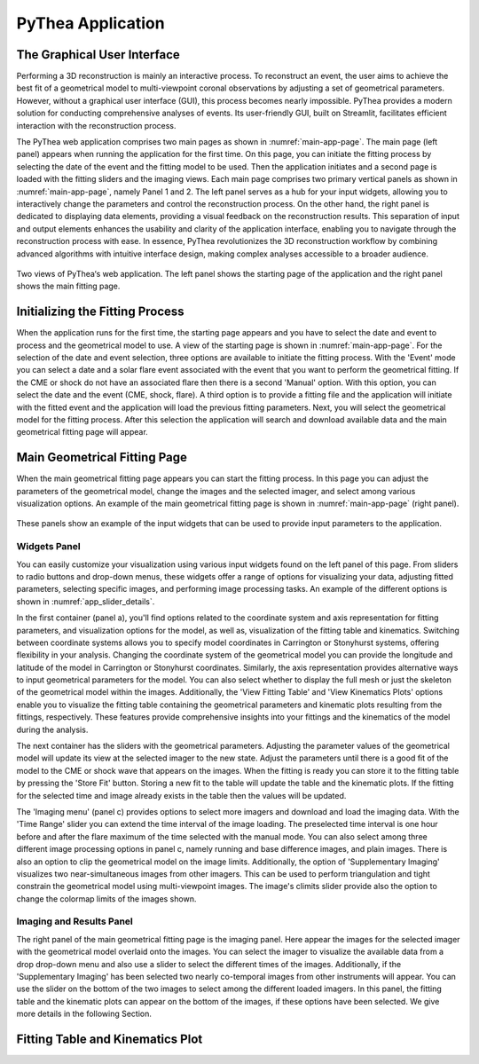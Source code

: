 PyThea Application
==================

The Graphical User Interface
----------------------------

Performing a 3D reconstruction is mainly an interactive process. To reconstruct an event, the user aims to achieve the best fit of a geometrical model to multi-viewpoint coronal observations by adjusting a set of geometrical parameters. However, without a graphical user interface (GUI), this process becomes nearly impossible. PyThea provides a modern solution for conducting comprehensive analyses of events. Its user-friendly GUI, built on Streamlit, facilitates efficient interaction with the reconstruction process.

The PyThea web application comprises two main pages as shown in :numref:`main-app-page`. The main page (left panel) appears when running the application for the first time. On this page, you can initiate the fitting process by selecting the date of the event and the fitting model to be used. Then the application initiates and a second page is loaded with the fitting sliders and the imaging views. Each main page comprises two primary vertical panels as shown in :numref:`main-app-page`, namely Panel 1 and 2. The left panel serves as a hub for your input widgets, allowing you to interactively change the parameters and control the reconstruction process. On the other hand, the right panel is dedicated to displaying data elements, providing a visual feedback on the reconstruction results. This separation of input and output elements enhances the usability and clarity of the application interface, enabling you to navigate through the reconstruction process with ease. In essence, PyThea revolutionizes the 3D reconstruction workflow by combining advanced algorithms with intuitive interface design, making complex analyses accessible to a broader audience.

.. figure:: ./images/main_page.png
   :name: main-app-page
   :width: 800px
   :align: center

   Two views of PyThea‘s web application. The left panel shows the starting page of the application and the right panel shows the main fitting page.

Initializing the Fitting Process
--------------------------------

When the application runs for the first time, the starting page appears and you have to select the date and event to process and the geometrical model to use. A view of the starting page is shown in :numref:`main-app-page`. For the selection of the date and event selection, three options are available to initiate the fitting process. With the 'Event' mode you can select a date and a solar flare event associated with the event that you want to perform the geometrical fitting. If the CME or shock do not have an associated flare then there is a second 'Manual' option. With this option, you can select the date and the event (CME, shock, flare). A third option is to provide a fitting file and the application will initiate with the fitted event and the application will load the previous fitting parameters. Next, you will select the geometrical model for the fitting process. After this selection the application will search and download available data and the main geometrical fitting page will appear.

Main Geometrical Fitting Page
-----------------------------

When the main geometrical fitting page appears you can start the fitting process. In this page you can adjust the parameters of the geometrical model, change the images and the selected imager, and select among various visualization options. An example of the main geometrical fitting page is shown in :numref:`main-app-page` (right panel).

.. figure:: ./images/app_slider_details.png
   :name: app_slider_details
   :width: 800px
   :align: center

   These panels show an example of the input widgets that can be used to provide input parameters to the application.

Widgets Panel
~~~~~~~~~~~~~

You can easily customize your visualization using various input widgets found on the left panel of this page. From sliders to radio buttons and drop-down menus, these widgets offer a range of options for visualizing your data, adjusting fitted parameters, selecting specific images, and performing image processing tasks. An example of the different options is shown in :numref:`app_slider_details`.

In the first container (panel a), you'll find options related to the coordinate system and axis representation for fitting parameters, and visualization options for the model, as well as, visualization of the fitting table and kinematics. Switching between coordinate systems allows you to specify model coordinates in Carrington or Stonyhurst systems, offering flexibility in your analysis. Changing the coordinate system of the geometrical model you can provide the longitude and latitude of the model in Carrington or Stonyhurst coordinates. Similarly, the axis representation provides alternative ways to input geometrical parameters for the model. You can also select whether to display the full mesh or just the skeleton of the geometrical model within the images. Additionally, the 'View Fitting Table' and 'View Kinematics Plots' options enable you to visualize the fitting table containing the geometrical parameters and kinematic plots resulting from the fittings, respectively. These features provide comprehensive insights into your fittings and the kinematics of the model during the analysis.

The next container has the sliders with the geometrical parameters. Adjusting the parameter values of the geometrical model will update its view at the selected imager to the new state. Adjust the parameters until there is a good fit of the model to the CME or shock wave that appears on the images. When the fitting is ready you can store it to the fitting table by pressing the 'Store Fit' button. Storing a new fit to the table will update the table and the kinematic plots. If the fitting for the selected time and image already exists in the table then the values will be updated.

The 'Imaging menu' (panel c) provides options to select more imagers and download and load the imaging data. With the 'Time Range' slider you can extend the time interval of the image loading. The preselected time interval is one hour before and after the flare maximum of the time selected with the manual mode. You can also select among three different image processing options in panel c, namely running and base difference images, and plain images. There is also an option to clip the geometrical model on the image limits. Additionally, the option of 'Supplementary Imaging' visualizes two near-simultaneous images from other imagers. This can be used to perform triangulation and tight constrain the geometrical model using multi-viewpoint images. The image's climits slider provide also the option to change the colormap limits of the images shown.

Imaging and Results Panel
~~~~~~~~~~~~~~~~~~~~~~~~~

The right panel of the main geometrical fitting page is the imaging panel. Here appear the images for the selected imager with the geometrical model overlaid onto the images. You can select the imager to visualize the available data from a drop drop-down menu and also use a slider to select the different times of the images. Additionally, if the 'Supplementary Imaging' has been selected two nearly co-temporal images from other instruments will appear. You can use the slider on the bottom of the two images to select among the different loaded imagers. In this panel, the fitting table and the kinematic plots can appear on the bottom of the images, if these options have been selected. We give more details in the following Section.

Fitting Table and Kinematics Plot
---------------------------------
